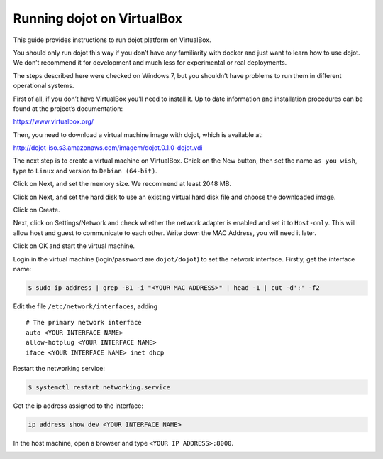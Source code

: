 Running dojot on VirtualBox
===================================

This guide provides instructions to run dojot platform on VirtualBox.

You should only run dojot this way if you don’t have any familiarity with 
docker and just want to learn how to use dojot. We don’t recommend it for 
development and much less for experimental or real deployments.

The steps described here were checked on Windows 7, but you shouldn’t have 
problems to run them in different operational systems.

First of all, if you don’t have VirtualBox you’ll need to install it. 
Up to date information and installation procedures can be found at the 
project’s documentation: 

https://www.virtualbox.org/

Then, you need to download a virtual machine image with dojot, which is available at: 

http://dojot-iso.s3.amazonaws.com/imagem/dojot.0.1.0-dojot.vdi

The next step is to create a virtual machine on VirtualBox. Chick on the New button, 
then set the name ``as you wish``, type to ``Linux`` and version to ``Debian (64-bit)``.

.. image:: image1.png
        :width: 95%
        :align: center

Click on Next, and set the memory size. We recommend at least 2048 MB.

.. image:: image2.png
        :width: 95%
        :align: center

Click on Next, and set the hard disk to use an existing virtual hard disk file and choose 
the downloaded image.

.. image:: image3.png
        :width: 95%
        :align: center

Click on Create.

Next, click on Settings/Network and check whether the network adapter is enabled and set it to 
``Host-only``. This will allow host and guest to communicate to each other. 
Write down the MAC Address, you will need it later.

.. image:: image4.png
        :width: 95%
        :align: center

Click on OK and start the virtual machine.
 
Login in the virtual machine (login/password are ``dojot/dojot``) to set the network interface. 
Firstly, get the interface name:

.. code-block:: bash

	$ sudo ip address | grep -B1 -i "<YOUR MAC ADDRESS>" | head -1 | cut -d':' -f2

.. image:: image5.png
        :width: 95%
        :align: center

Edit the file ``/etc/network/interfaces``, adding ::

	# The primary network interface
	auto <YOUR INTERFACE NAME>
	allow-hotplug <YOUR INTERFACE NAME>
	iface <YOUR INTERFACE NAME> inet dhcp

.. image:: image6.png
        :width: 95%
        :align: center

Restart the networking service:

.. code-block:: bash

	$ systemctl restart networking.service


Get the ip address assigned to the interface: 

.. code-block:: bash

	ip address show dev <YOUR INTERFACE NAME>

.. image:: image7.png
        :width: 95%
        :align: center

In the host machine, open a browser and type ``<YOUR IP ADDRESS>:8000``.

.. image:: image8.png
        :width: 95%
        :align: center

